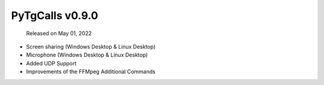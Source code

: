 PyTgCalls v0.9.0
================

		Released on May 01, 2022


- Screen sharing (Windows Desktop & Linux Desktop)
- Microphone (Windows Desktop & Linux Desktop)
- Added UDP Support
- Improvements of the FFMpeg Additional Commands

